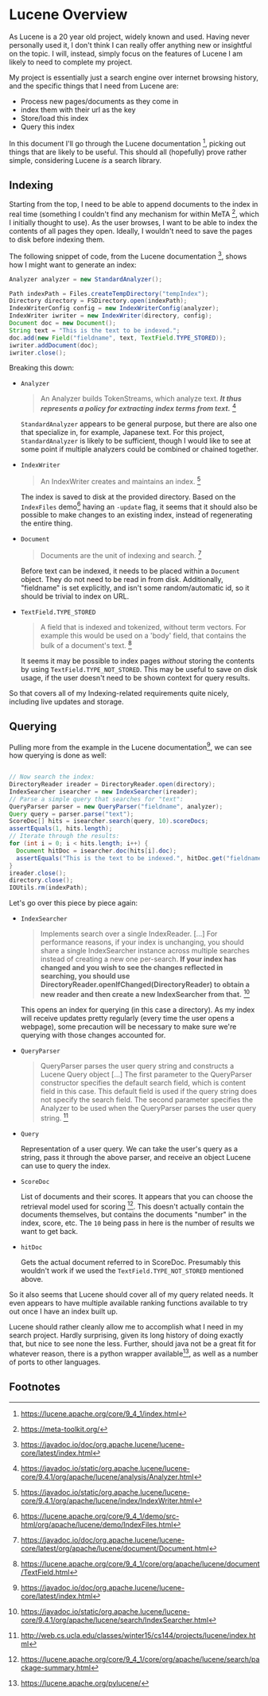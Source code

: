 #+PANDOC_VARIABLES: geometry:margin=1in

* Lucene Overview

As Lucene is a 20 year old project, widely known and used. Having never personally used it, I don't think I can really offer anything new or insightful on the topic. I will, instead, simply focus on the features of Lucene I am likely to need to complete my project.

My project is essentially just a search engine over internet browsing history, and the specific things that I need from Lucene are:
 - Process new pages/documents as they come in
 - index them with their url as the key
 - Store/load this index
 - Query this index
In this document I'll go through the Lucene documentation [fn:doc], picking out things that are likely to be useful. This should all (hopefully) prove rather simple, considering Lucene /is/ a search library. 

** Indexing

Starting from the top, I need to be able to append documents to the index in real time (something I couldn't find any mechanism for within MeTA [fn:meta], which I initially thought to use). As the user browses, I want to be able to index the contents of all pages they open. Ideally, I wouldn't need to save the pages to disk before indexing them.

The following snippet of code, from the Lucene documentation [fn:index], shows how I might want to generate an index:

#+begin_src java
  Analyzer analyzer = new StandardAnalyzer();

  Path indexPath = Files.createTempDirectory("tempIndex");
  Directory directory = FSDirectory.open(indexPath);
  IndexWriterConfig config = new IndexWriterConfig(analyzer);
  IndexWriter iwriter = new IndexWriter(directory, config);
  Document doc = new Document();
  String text = "This is the text to be indexed.";
  doc.add(new Field("fieldname", text, TextField.TYPE_STORED));
  iwriter.addDocument(doc);
  iwriter.close();

#+end_src

Breaking this down:

- ~Analyzer~
  #+begin_quote
  An Analyzer builds TokenStreams, which analyze text. */It thus represents a policy for extracting index terms from text./* [fn:analyzer]
  #+end_quote
  ~StandardAnalyzer~ appears to be general purpose, but there are also one that specialize in, for example, Japanese text. For this project, ~StandardAnalyzer~ is likely to be sufficient, though I would like to see at some point if multiple analyzers could be combined or chained together.

- ~IndexWriter~
  #+begin_quote
  An IndexWriter creates and maintains an index. [fn:iw]
  #+end_quote
  The index is saved to disk at the provided directory. Based on the =IndexFiles= demo[fn:indexingdemo] having an =-update= flag, it seems that it should also be possible to make changes to an existing index, instead of regenerating the entire thing.

- ~Document~
  #+begin_quote
  Documents are the unit of indexing and search. [fn:document]
  #+end_quote
  Before text can be indexed, it needs to be placed within a =Document= object. They do not need to be read in from disk. Additionally, "fieldname" is set explicitly, and isn't some random/automatic id, so it should be trivial to index on URL.

- ~TextField.TYPE_STORED~
  #+begin_quote
  A field that is indexed and tokenized, without term vectors. For example this would be used on a 'body' field, that contains the bulk of a document's text. [fn:textfield]
  #+end_quote
  It seems it may be possible to index pages /without/ storing the contents by using ~TextField.TYPE_NOT_STORED~. This may be useful to save on disk usage, if the user doesn't need to be shown context for query results.

So that covers all of my Indexing-related requirements quite nicely, including live updates and storage.

** Querying

Pulling more from the example in the Lucene documentation[fn:index], we can see how querying is done as well:

#+begin_src java

  // Now search the index:
  DirectoryReader ireader = DirectoryReader.open(directory);
  IndexSearcher isearcher = new IndexSearcher(ireader);
  // Parse a simple query that searches for "text":
  QueryParser parser = new QueryParser("fieldname", analyzer);
  Query query = parser.parse("text");
  ScoreDoc[] hits = isearcher.search(query, 10).scoreDocs;
  assertEquals(1, hits.length);
  // Iterate through the results:
  for (int i = 0; i < hits.length; i++) {
    Document hitDoc = isearcher.doc(hits[i].doc);
    assertEquals("This is the text to be indexed.", hitDoc.get("fieldname"));
  }
  ireader.close();
  directory.close();
  IOUtils.rm(indexPath);

#+end_src

Let's go over this piece by piece again:

- ~IndexSearcher~
  #+begin_quote
  Implements search over a single IndexReader.
  [...] For performance reasons, if your index is unchanging, you should share a single IndexSearcher instance across multiple searches instead of creating a new one per-search. *If your index has changed and you wish to see the changes reflected in searching, you should use DirectoryReader.openIfChanged(DirectoryReader) to obtain a new reader and then create a new IndexSearcher from that.* [fn:isearcher]
  #+end_quote
  This opens an index for querying (in this case a directory). As my index will receive updates pretty regularly (every time the user opens a webpage), some precaution will be necessary to make sure we're querying with those changes accounted for.

- ~QueryParser~
  #+begin_quote
  QueryParser parses the user query string and constructs a Lucene Query object [...]
   The first parameter to the QueryParser constructor specifies the default search field, which is content field in this case. This default field is used if the query string does not specify the search field. The second parameter specifies the Analyzer to be used when the QueryParser parses the user query string. [fn:ucla]
  #+end_quote

- ~Query~

  Representation of a user query. We can take the user's query as a string, pass it through the above parser, and receive an object Lucene can use to query the index.
  
- ~ScoreDoc~

  List of documents and their scores. It appears that you can choose the retrieval model used for scoring [fn:search]. This doesn't actually contain the documents themselves, but contains the documents "number" in the index, score, etc. The ~10~ being pass in here is the number of results we want to get back.

- ~hitDoc~

  Gets the actual document referred to in ScoreDoc. Presumably this wouldn't work if we used the ~TextField.TYPE_NOT_STORED~ mentioned above.

So it also seems that Lucene should cover all of my query related needs. It even appears to have multiple available ranking functions available to try out once I have an index built up.

Lucene should rather cleanly allow me to accomplish what I need in my search project. Hardly surprising, given its long history of doing exactly that, but nice to see none the less. Further, should java not be a great fit for whatever reason, there is a python wrapper available[fn:pylucene], as well as a number of ports to other languages.

** Footnotes

[fn:analyzer] https://javadoc.io/static/org.apache.lucene/lucene-core/9.4.1/org/apache/lucene/analysis/Analyzer.html

[fn:doc] https://lucene.apache.org/core/9_4_1/index.html

[fn:document] https://javadoc.io/doc/org.apache.lucene/lucene-core/latest/org/apache/lucene/document/Document.html

[fn:index] https://javadoc.io/doc/org.apache.lucene/lucene-core/latest/index.html

[fn:indexingdemo] https://lucene.apache.org/core/9_4_1/demo/src-html/org/apache/lucene/demo/IndexFiles.html

[fn:isearcher] https://javadoc.io/static/org.apache.lucene/lucene-core/9.4.1/org/apache/lucene/search/IndexSearcher.html

[fn:iw] https://javadoc.io/static/org.apache.lucene/lucene-core/9.4.1/org/apache/lucene/index/IndexWriter.html

[fn:iwc] https://javadoc.io/static/org.apache.lucene/lucene-core/9.4.1/org/apache/lucene/index/IndexWriterConfig.html

[fn:meta] https://meta-toolkit.org/

[fn:pylucene]https://lucene.apache.org/pylucene/ 

[fn:search] https://lucene.apache.org/core/9_4_1/core/org/apache/lucene/search/package-summary.html

[fn:textfield] https://lucene.apache.org/core/9_4_1/core/org/apache/lucene/document/TextField.html

[fn:ucla] http://web.cs.ucla.edu/classes/winter15/cs144/projects/lucene/index.html
